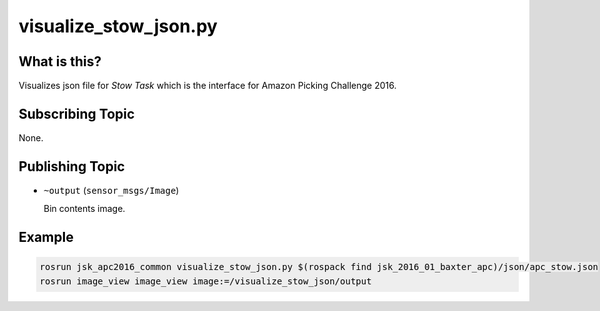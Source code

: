 visualize_stow_json.py
======================


What is this?
-------------

Visualizes json file for *Stow Task* which is the interface for
Amazon Picking Challenge 2016.


.. image:: _images/visualize_stow_json.png


Subscribing Topic
-----------------

None.


Publishing Topic
----------------

* ``~output`` (``sensor_msgs/Image``)

  Bin contents image.


Example
-------

.. code-block:: bash

  rosrun jsk_apc2016_common visualize_stow_json.py $(rospack find jsk_2016_01_baxter_apc)/json/apc_stow.json
  rosrun image_view image_view image:=/visualize_stow_json/output
